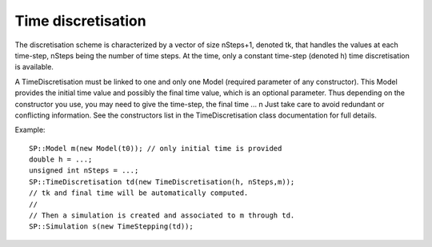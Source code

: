 .. _time_discretisation:

Time discretisation
===================

The discretisation scheme is characterized by a vector of size nSteps+1, denoted tk, that handles the values at each time-step, nSteps being the number of time steps. At the time, only a constant time-step (denoted h) time discretisation is available.

A TimeDiscretisation must be linked to one and only one Model (required parameter of any constructor). This Model provides the initial time value and possibly the final time value, which is an optional parameter. Thus depending on the constructor you use, you may need to give the time-step, the final time ... \n
Just take care to avoid redundant or conflicting information. See the constructors list in the TimeDiscretisation class documentation for full details. 

Example::

  SP::Model m(new Model(t0)); // only initial time is provided
  double h = ...;
  unsigned int nSteps = ...;
  SP::TimeDiscretisation td(new TimeDiscretisation(h, nSteps,m));
  // tk and final time will be automatically computed. 
  // 
  // Then a simulation is created and associated to m through td. 
  SP::Simulation s(new TimeStepping(td));
